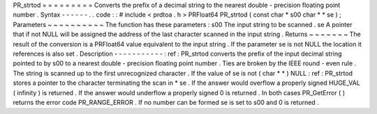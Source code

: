 PR_strtod
=
=
=
=
=
=
=
=
=
Converts
the
prefix
of
a
decimal
string
to
the
nearest
double
-
precision
floating
point
number
.
Syntax
-
-
-
-
-
-
.
.
code
:
:
#
include
<
prdtoa
.
h
>
PRFloat64
PR_strtod
(
const
char
*
s00
char
*
*
se
)
;
Parameters
~
~
~
~
~
~
~
~
~
~
The
function
has
these
parameters
:
s00
The
input
string
to
be
scanned
.
se
A
pointer
that
if
not
NULL
will
be
assigned
the
address
of
the
last
character
scanned
in
the
input
string
.
Returns
~
~
~
~
~
~
~
The
result
of
the
conversion
is
a
PRFloat64
value
equivalent
to
the
input
string
.
If
the
parameter
se
is
not
NULL
the
location
it
references
is
also
set
.
Description
-
-
-
-
-
-
-
-
-
-
-
:
ref
:
PR_strtod
converts
the
prefix
of
the
input
decimal
string
pointed
to
by
s00
to
a
nearest
double
-
precision
floating
point
number
.
Ties
are
broken
by
the
IEEE
round
-
even
rule
.
The
string
is
scanned
up
to
the
first
unrecognized
character
.
If
the
value
of
se
is
not
(
char
*
*
)
NULL
:
ref
:
PR_strtod
stores
a
pointer
to
the
character
terminating
the
scan
in
*
se
.
If
the
answer
would
overflow
a
properly
signed
HUGE_VAL
(
infinity
)
is
returned
.
If
the
answer
would
underflow
a
properly
signed
0
is
returned
.
In
both
cases
PR_GetError
(
)
returns
the
error
code
PR_RANGE_ERROR
.
If
no
number
can
be
formed
se
is
set
to
s00
and
0
is
returned
.
